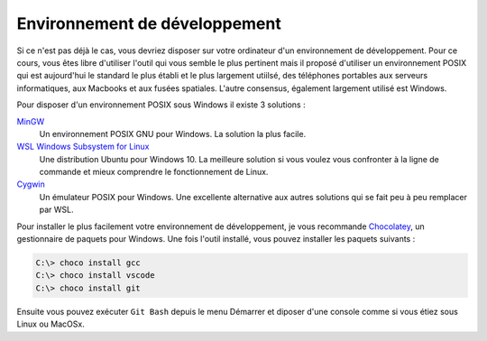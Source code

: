 Environnement de développement
------------------------------

Si ce n'est pas déjà le cas, vous devriez disposer sur votre ordinateur d'un environnement de développement. Pour ce cours, vous êtes libre d'utiliser l'outil qui vous semble le plus pertinent mais il proposé d'utiliser un environnement POSIX qui est aujourd'hui le standard le plus établi et le plus largement utiilsé, des téléphones portables aux serveurs informatiques, aux Macbooks et aux fusées spatiales. L'autre consensus, également largement utilisé est Windows.

Pour disposer d'un environnement POSIX sous Windows il existe 3 solutions :

`MinGW <http://www.mingw.org/>`__
    Un environnement POSIX GNU pour Windows. La solution la plus facile.

`WSL Windows Subsystem for Linux <https://en.wikipedia.org/wiki/Windows_Subsystem_for_Linux>`__
    Une distribution Ubuntu pour Windows 10. La meilleure solution si vous voulez vous confronter à la ligne de commande et mieux comprendre le fonctionnement de Linux.

`Cygwin <http://www.cygwin.org/>`__
    Un émulateur POSIX pour Windows. Une excellente alternative aux autres solutions qui se fait peu à peu remplacer par WSL.

Pour installer le plus facilement votre environnement de développement, je vous recommande `Chocolatey <https://chocolatey.org/>`__, un gestionnaire de paquets pour Windows. Une fois l'outil installé, vous pouvez installer les paquets suivants :

.. code-block:: console

    C:\> choco install gcc
    C:\> choco install vscode
    C:\> choco install git

Ensuite vous pouvez exécuter ``Git Bash`` depuis le menu Démarrer et diposer d'une console comme si vous étiez sous Linux ou MacOSx.
